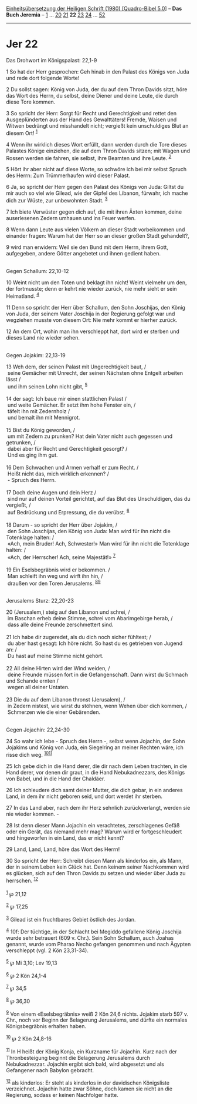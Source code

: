 :PROPERTIES:
:ID:       e9879f36-3666-4cab-9f18-bfad0a626443
:END:
<<navbar>>
[[../index.html][Einheitsübersetzung der Heiligen Schrift (1980)
[Quadro-Bibel 5.0]]] -- *Das Buch Jeremia* -- [[file:Jer_1.html][1]] ...
[[file:Jer_20.html][20]] [[file:Jer_21.html][21]] *22*
[[file:Jer_23.html][23]] [[file:Jer_24.html][24]] ...
[[file:Jer_52.html][52]]

--------------

* Jer 22
  :PROPERTIES:
  :CUSTOM_ID: jer-22
  :END:

<<verses>>

<<v1>>
**** Das Drohwort im Königspalast: 22,1-9
     :PROPERTIES:
     :CUSTOM_ID: das-drohwort-im-königspalast-221-9
     :END:
1 So hat der Herr gesprochen: Geh hinab in den Palast des Königs von
Juda und rede dort folgende Worte!

<<v2>>
2 Du sollst sagen: König von Juda, der du auf dem Thron Davids sitzt,
höre das Wort des Herrn, du selbst, deine Diener und deine Leute, die
durch diese Tore kommen.

<<v3>>
3 So spricht der Herr: Sorgt für Recht und Gerechtigkeit und rettet den
Ausgeplünderten aus der Hand des Gewalttäters! Fremde, Waisen und Witwen
bedrängt und misshandelt nicht; vergießt kein unschuldiges Blut an
diesem Ort! ^{[[#fn1][1]]}

<<v4>>
4 Wenn ihr wirklich dieses Wort erfüllt, dann werden durch die Tore
dieses Palastes Könige einziehen, die auf dem Thron Davids sitzen; mit
Wagen und Rossen werden sie fahren, sie selbst, ihre Beamten und ihre
Leute. ^{[[#fn2][2]]}

<<v5>>
5 Hört ihr aber nicht auf diese Worte, so schwöre ich bei mir selbst
Spruch des Herrn: Zum Trümmerhaufen wird dieser Palast.

<<v6>>
6 Ja, so spricht der Herr gegen den Palast des Königs von Juda: Giltst
du mir auch so viel wie Gilead, wie der Gipfel des Libanon, fürwahr, ich
mache dich zur Wüste, zur unbewohnten Stadt. ^{[[#fn3][3]]}

<<v7>>
7 Ich biete Verwüster gegen dich auf, die mit ihren Äxten kommen, deine
auserlesenen Zedern umhauen und ins Feuer werfen.

<<v8>>
8 Wenn dann Leute aus vielen Völkern an dieser Stadt vorbeikommen und
einander fragen: Warum hat der Herr so an dieser großen Stadt
gehandelt?,

<<v9>>
9 wird man erwidern: Weil sie den Bund mit dem Herrn, ihrem Gott,
aufgegeben, andere Götter angebetet und ihnen gedient haben.\\
\\

<<v10>>
**** Gegen Schallum: 22,10-12
     :PROPERTIES:
     :CUSTOM_ID: gegen-schallum-2210-12
     :END:
10 Weint nicht um den Toten und beklagt ihn nicht! Weint vielmehr um
den, der fortmusste; denn er kehrt nie wieder zurück, nie mehr sieht er
sein Heimatland. ^{[[#fn4][4]]}

<<v11>>
11 Denn so spricht der Herr über Schallum, den Sohn Joschijas, den König
von Juda, der seinem Vater Joschija in der Regierung gefolgt war und
wegziehen musste von diesem Ort: Nie mehr kommt er hierher zurück.

<<v12>>
12 An dem Ort, wohin man ihn verschleppt hat, dort wird er sterben und
dieses Land nie wieder sehen.\\
\\

<<v13>>
**** Gegen Jojakim: 22,13-19
     :PROPERTIES:
     :CUSTOM_ID: gegen-jojakim-2213-19
     :END:
13 Weh dem, der seinen Palast mit Ungerechtigkeit baut, /\\
 seine Gemächer mit Unrecht, der seinen Nächsten ohne Entgelt arbeiten
lässt /\\
 und ihm seinen Lohn nicht gibt, ^{[[#fn5][5]]}\\
\\

<<v14>>
14 der sagt: Ich baue mir einen stattlichen Palast /\\
 und weite Gemächer. Er setzt ihm hohe Fenster ein, /\\
 täfelt ihn mit Zedernholz /\\
 und bemalt ihn mit Mennigrot.\\
\\

<<v15>>
15 Bist du König geworden, /\\
 um mit Zedern zu prunken? Hat dein Vater nicht auch gegessen und
getrunken, /\\
 dabei aber für Recht und Gerechtigkeit gesorgt? /\\
 Und es ging ihm gut.\\
\\

<<v16>>
16 Dem Schwachen und Armen verhalf er zum Recht. /\\
 Heißt nicht das, mich wirklich erkennen? /\\
 - Spruch des Herrn.\\
\\

<<v17>>
17 Doch deine Augen und dein Herz /\\
 sind nur auf deinen Vorteil gerichtet, auf das Blut des Unschuldigen,
das du vergießt, /\\
 auf Bedrückung und Erpressung, die du verübst. ^{[[#fn6][6]]}\\
\\

<<v18>>
18 Darum - so spricht der Herr über Jojakim, /\\
 den Sohn Joschijas, den König von Juda: Man wird für ihn nicht die
Totenklage halten: /\\
 «Ach, mein Bruder! Ach, Schwester!» Man wird für ihn nicht die
Totenklage halten: /\\
 «Ach, der Herrscher! Ach, seine Majestät!» ^{[[#fn7][7]]}\\
\\

<<v19>>
19 Ein Eselsbegräbnis wird er bekommen. /\\
 Man schleift ihn weg und wirft ihn hin, /\\
 draußen vor den Toren Jerusalems. ^{[[#fn8][8]][[#fn9][9]]}\\
\\

<<v20>>
**** Jerusalems Sturz: 22,20-23
     :PROPERTIES:
     :CUSTOM_ID: jerusalems-sturz-2220-23
     :END:
20 (Jerusalem,) steig auf den Libanon und schrei, /\\
 im Baschan erheb deine Stimme, schrei vom Abarimgebirge herab, /\\
 dass alle deine Freunde zerschmettert sind.\\
\\

<<v21>>
21 Ich habe dir zugeredet, als du dich noch sicher fühltest; /\\
 du aber hast gesagt: Ich höre nicht. So hast du es getrieben von Jugend
an: /\\
 Du hast auf meine Stimme nicht gehört.\\
\\

<<v22>>
22 All deine Hirten wird der Wind weiden, /\\
 deine Freunde müssen fort in die Gefangenschaft. Dann wirst du Schmach
und Schande ernten /\\
 wegen all deiner Untaten.\\
\\

<<v23>>
23 Die du auf dem Libanon thronst (Jerusalem), /\\
 in Zedern nistest, wie wirst du stöhnen, wenn Wehen über dich kommen,
/\\
 Schmerzen wie die einer Gebärenden.\\
\\

<<v24>>
**** Gegen Jojachin: 22,24-30
     :PROPERTIES:
     :CUSTOM_ID: gegen-jojachin-2224-30
     :END:
24 So wahr ich lebe - Spruch des Herrn -, selbst wenn Jojachin, der Sohn
Jojakims und König von Juda, ein Siegelring an meiner Rechten wäre, ich
risse dich weg. ^{[[#fn10][10]][[#fn11][11]]}

<<v25>>
25 Ich gebe dich in die Hand derer, die dir nach dem Leben trachten, in
die Hand derer, vor denen dir graut, in die Hand Nebukadnezzars, des
Königs von Babel, und in die Hand der Chaldäer.

<<v26>>
26 Ich schleudere dich samt deiner Mutter, die dich gebar, in ein
anderes Land, in dem ihr nicht geboren seid, und dort werdet ihr
sterben.

<<v27>>
27 In das Land aber, nach dem ihr Herz sehnlich zurückverlangt, werden
sie nie wieder kommen. -

<<v28>>
28 Ist denn dieser Mann Jojachin ein verachtetes, zerschlagenes Gefäß
oder ein Gerät, das niemand mehr mag? Warum wird er fortgeschleudert und
hingeworfen in ein Land, das er nicht kennt?

<<v29>>
29 Land, Land, Land, höre das Wort des Herrn!

<<v30>>
30 So spricht der Herr: Schreibt diesen Mann als kinderlos ein, als
Mann, der in seinem Leben kein Glück hat. Denn keinem seiner Nachkommen
wird es glücken, sich auf den Thron Davids zu setzen und wieder über
Juda zu herrschen. ^{[[#fn12][12]]}\\
\\

^{[[#fnm1][1]]} ℘ 21,12

^{[[#fnm2][2]]} ℘ 17,25

^{[[#fnm3][3]]} Gilead ist ein fruchtbares Gebiet östlich des Jordan.

^{[[#fnm4][4]]} 10f: Der tüchtige, in der Schlacht bei Megiddo gefallene
König Joschija wurde sehr betrauert (609 v. Chr.). Sein Sohn Schallum,
auch Joahas genannt, wurde vom Pharao Necho gefangen genommen und nach
Ägypten verschleppt (vgl. 2 Kön 23,31-34).

^{[[#fnm5][5]]} ℘ Mi 3,10; Lev 19,13

^{[[#fnm6][6]]} ℘ 2 Kön 24,1-4

^{[[#fnm7][7]]} ℘ 34,5

^{[[#fnm8][8]]} ℘ 36,30

^{[[#fnm9][9]]} Von einem «Eselsbegräbnis» weiß 2 Kön 24,6 nichts.
Jojakim starb 597 v. Chr., noch vor Beginn der Belagerung Jerusalems,
und dürfte ein normales Königsbegräbnis erhalten haben.

^{[[#fnm10][10]]} ℘ 2 Kön 24,8-16

^{[[#fnm11][11]]} In H heißt der König Konja, ein Kurzname für Jojachin.
Kurz nach der Thronbesteigung beginnt die Belagerung Jerusalems durch
Nebukadnezzar. Jojachin ergibt sich bald, wird abgesetzt und als
Gefangener nach Babylon gebracht.

^{[[#fnm12][12]]} als kinderlos: Er steht als kinderlos in der
davidischen Königsliste verzeichnet. Jojachin hatte zwar Söhne, doch
kamen sie nicht an die Regierung, sodass er keinen Nachfolger hatte.
